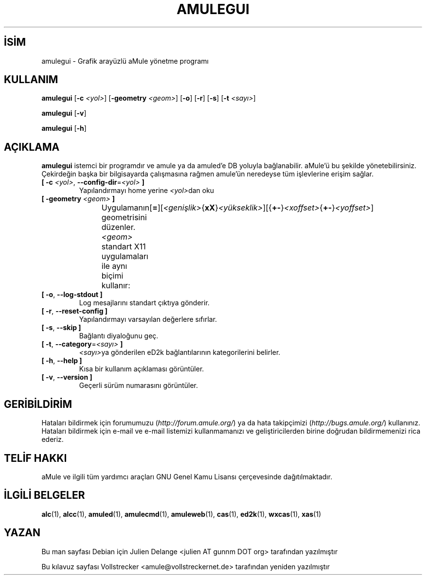 .\"*******************************************************************
.\"
.\" This file was generated with po4a. Translate the source file.
.\"
.\"*******************************************************************
.TH AMULEGUI 1 "Eylül 2016" "aMuleGUI v2.3.2" aMuleGUI
.als B_untranslated B
.als RB_untranslated RB
.SH İSİM
amulegui \- Grafik arayüzlü aMule yönetme programı
.SH KULLANIM
.B_untranslated amulegui
[\fB\-c\fP \fI<yol>\fP] [\fB\-geometry\fP \fI<geom>\fP]
.RB_untranslated [ \-o ]
.RB_untranslated [ \-r ]
.RB_untranslated [ \-s ]
[\fB\-t\fP \fI<sayı>\fP]

.B_untranslated amulegui
.RB_untranslated [ \-v ]

.B_untranslated amulegui
.RB_untranslated [ \-h ]
.SH AÇIKLAMA
\fBamulegui\fP istemci bir programdır ve amule ya da amuled'e DB yoluyla
bağlanabilir. aMule'ü bu şekilde yönetebilirsiniz. Çekirdeğin başka bir
bilgisayarda çalışmasına rağmen amule'ün neredeyse tüm işlevlerine erişim
sağlar.
.TP 
\fB[ \-c\fP \fI<yol>\fP, \fB\-\-config\-dir\fP=\fI<yol>\fP \fB]\fP
Yapılandırmayı home yerine \fI<yol>\fPdan oku
.TP 
\fB[ \-geometry \fP\fI<geom>\fP \fB]\fP
Uygulamanın geometrisini düzenler. \fI<geom>\fP standart X11
uygulamaları ile aynı biçimi
kullanır:	[\fB=\fP][\fI<genişlik>\fP{\fBxX\fP}\fI<yükseklik>\fP][{\fB+\-\fP}\fI<xoffset>\fP{\fB+\-\fP}\fI<yoffset>\fP]
.TP 
.B_untranslated [ \-o\fR, \fB\-\-log\-stdout ]\fR
Log mesajlarını standart çıktıya gönderir.
.TP 
.B_untranslated [ \-r\fR, \fB\-\-reset\-config ]\fR
Yapılandırmayı varsayılan değerlere sıfırlar.
.TP 
.B_untranslated [ \-s\fR, \fB\-\-skip ]\fR
Bağlantı diyaloğunu geç.
.TP 
\fB[ \-t\fP, \fB\-\-category\fP=\fI<sayı>\fP \fB]\fP
\fI<sayı>\fPya gönderilen eD2k bağlantılarının kategorilerini belirler.
.TP 
.B_untranslated [ \-h\fR, \fB\-\-help ]\fR
Kısa bir kullanım açıklaması görüntüler.
.TP 
.B_untranslated [ \-v\fR, \fB\-\-version ]\fR
Geçerli sürüm numarasını görüntüler.
.SH GERİBİLDİRİM
Hataları bildirmek için forumumuzu (\fIhttp://forum.amule.org/\fP) ya da hata
takipçimizi (\fIhttp://bugs.amule.org/\fP) kullanınız. Hataları bildirmek için
e\-mail ve e\-mail listemizi kullanmamanızı ve geliştiricilerden birine
doğrudan bildirmemenizi rica ederiz.
.SH "TELİF HAKKI"
aMule ve ilgili tüm yardımcı araçları GNU Genel Kamu Lisansı çerçevesinde
dağıtılmaktadır.
.SH "İLGİLİ BELGELER"
.B_untranslated alc\fR(1), \fBalcc\fR(1), \fBamuled\fR(1), \fBamulecmd\fR(1), \fBamuleweb\fR(1), \fBcas\fR(1), \fBed2k\fR(1), \fBwxcas\fR(1), \fBxas\fR(1)
.SH YAZAN
Bu man sayfası Debian için Julien Delange <julien AT gunnm DOT org>
tarafından yazılmıştır

Bu kılavuz sayfası Vollstrecker <amule@vollstreckernet.de>
tarafından yeniden yazılmıştır
